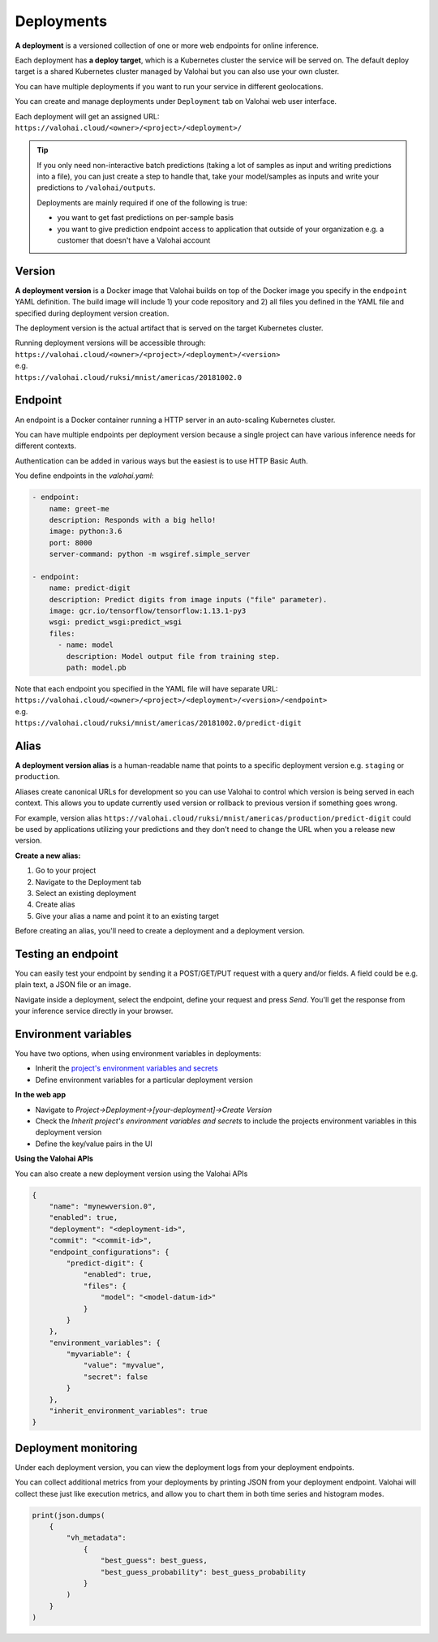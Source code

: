 .. meta::
    :description: What are Valohai deployments? Deploy your machine learning models behind a REST API with Valohai.

Deployments
===========

.. seealso::

    For the technical specifications, go to :doc:`valohai.yaml endpoint section </valohai-yaml/endpoint/index>`.

**A deployment** is a versioned collection of one or more web endpoints for online inference.

Each deployment has **a deploy target**, which is a Kubernetes cluster the service will be served on. The default deploy target is a shared Kubernetes cluster managed by Valohai but you can also use your own cluster.

You can have multiple deployments if you want to run your service in different geolocations.

You can create and manage deployments under ``Deployment`` tab on Valohai web user interface.

| Each deployment will get an assigned URL:
| ``https://valohai.cloud/<owner>/<project>/<deployment>/``

.. tip::

    If you only need non-interactive batch predictions (taking a lot of samples as input and writing predictions into a file), you can just create a step to handle that, take your model/samples as inputs and write your predictions to ``/valohai/outputs``.

    Deployments are mainly required if one of the following is true:

    * you want to get fast predictions on per-sample basis
    * you want to give prediction endpoint access to application that outside of your organization e.g. a customer that doesn't have a Valohai account

Version
~~~~~~~

**A deployment version** is a Docker image that Valohai builds on top of the Docker image you specify in the ``endpoint`` YAML definition. The build image will include 1) your code repository and 2) all files you defined in the YAML file and specified during deployment version creation.

The deployment version is the actual artifact that is served on the target Kubernetes cluster.

| Running deployment versions will be accessible through:
| ``https://valohai.cloud/<owner>/<project>/<deployment>/<version>``
| e.g.
| ``https://valohai.cloud/ruksi/mnist/americas/20181002.0``

Endpoint
~~~~~~~~

An endpoint is a Docker container running a HTTP server in an auto-scaling Kubernetes cluster.

You can have multiple endpoints per deployment version because a single project can have various inference needs for different contexts.

Authentication can be added in various ways but the easiest is to use HTTP Basic Auth.

You define endpoints in the `valohai.yaml`:

.. code-block:: yaml

    - endpoint:
        name: greet-me
        description: Responds with a big hello!
        image: python:3.6
        port: 8000
        server-command: python -m wsgiref.simple_server

    - endpoint:
        name: predict-digit
        description: Predict digits from image inputs ("file" parameter).
        image: gcr.io/tensorflow/tensorflow:1.13.1-py3
        wsgi: predict_wsgi:predict_wsgi
        files:
          - name: model
            description: Model output file from training step.
            path: model.pb

| Note that each endpoint you specified in the YAML file will have separate URL:
| ``https://valohai.cloud/<owner>/<project>/<deployment>/<version>/<endpoint>``
| e.g.
| ``https://valohai.cloud/ruksi/mnist/americas/20181002.0/predict-digit``

Alias
~~~~~

**A deployment version alias** is a human-readable name that points to a specific deployment version e.g. ``staging`` or ``production``.

Aliases create canonical URLs for development so you can use Valohai to control which version is being served in each context. This allows you to update currently used version or rollback to previous version if something goes wrong.

For example, version alias ``https://valohai.cloud/ruksi/mnist/americas/production/predict-digit`` could be used by applications utilizing your predictions and they don't need to change the URL when you a release new version.

**Create a new alias:**

1. Go to your project
2. Navigate to the Deployment tab
3. Select an existing deployment
4. Create alias
5. Give your alias a name and point it to an existing target

.. container:: alert alert-warning

    Before creating an alias, you'll need to create a deployment and a deployment version.

..

Testing an endpoint
~~~~~~~~~~~~~~~~~~~~

You can easily test your endpoint by sending it a POST/GET/PUT request with a query and/or fields.
A field could be e.g. plain text, a JSON file or an image.

Navigate inside a deployment, select the endpoint, define your request and press *Send*.
You'll get the response from your inference service directly in your browser.

Environment variables
~~~~~~~~~~~~~~~~~~~~~~

You have two options, when using environment variables in deployments:

* Inherit the `project's environment variables and secrets </valohai-yaml/step-environment-variables/#project-environment-variables>`_
* Define environment variables for a particular deployment version

**In the web app**

* Navigate to *Project->Deployment->[your-deployment]->Create Version*
* Check the *Inherit project's environment variables and secrets* to include the projects environment variables in this deployment version
* Define the key/value pairs in the UI

.. thumbnail:: /_images/deploymentversion.png
       :alt: Creating a deployment version in the web app

**Using the Valohai APIs**

You can also create a new deployment version using the Valohai APIs

.. code:: json

    {
        "name": "mynewversion.0",
        "enabled": true,
        "deployment": "<deployment-id>",
        "commit": "<commit-id>",
        "endpoint_configurations": {
            "predict-digit": {
                "enabled": true,
                "files": {
                    "model": "<model-datum-id>"
                }
            }
        },
        "environment_variables": {
            "myvariable": {
                "value": "myvalue",
                "secret": false
            }
        },
        "inherit_environment_variables": true
    }
..

.. seealso:: 

    `Valohai API for Automation <https://docs.valohai.com/valohai-api/>`_

..


Deployment monitoring
~~~~~~~~~~~~~~~~~~~~~~

Under each deployment version, you can view the deployment logs from your deployment endpoints.

You can collect additional metrics from your deployments by printing JSON from your deployment endpoint. Valohai will collect these just like execution metrics, and allow you to chart them in both time series and histogram modes.

.. code:: python
    
    print(json.dumps(
        {
            "vh_metadata": 
                {
                    "best_guess": best_guess,
                    "best_guess_probability": best_guess_probability
                }
            )
        }
    )

..

.. thumbnail:: /core-concepts/monitoring.gif
   :alt: Monitoring Valohai Deployments
..
